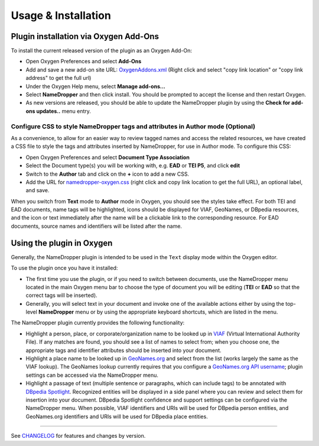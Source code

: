 Usage & Installation
********************

Plugin installation via Oxygen Add-Ons
======================================

To install the current released version of the plugin as an Oxygen Add-On:

* Open Oxygen Preferences and select **Add-Ons**
* Add and save a new add-on site URL: `OxygenAddons.xml`_
  (Right click and select "copy link location" or "copy link address" to get the full url)
* Under the Oxygen Help menu, select **Manage add-ons...**
* Select **NameDropper** and then click install.  You should be prompted to accept the
  license and then restart Oxygen.
* As new versions are released, you should be able to update the NameDropper plugin by
  using the **Check for add-ons updates..** menu entry.

.. _OxygenAddons.xml: ../res/OxygenAddons.xml?raw=true

Configure CSS to style NameDropper tags and attributes in Author mode (Optional)
--------------------------------------------------------------------------------

As a convenience, to allow for an easier way to review tagged names and access the
related resources, we have created a CSS file to style the tags and attributes
inserted by NameDropper, for use in Author mode. To configure this CSS:

* Open Oxygen Preferences and select **Document Type Association**
* Select the Document type(s) you will be working with, e.g. **EAD** or **TEI P5**,
  and click **edit**
* Switch to the **Author** tab and click on the **+** icon to add a new CSS.
* Add the URL for `namedropper-oxygen.css`_ (right click and copy link location
  to get the full URL), an optional label, and save.

When you switch from **Text** mode to **Author** mode in Oxygen, you should see the
styles take effect. For both TEI and EAD documents, name tags will be highlighted,
icons should be displayed for VIAF, GeoNames, or DBpedia resources, and the icon or
text immediately after the name will be a clickable link to the corresponding resource.
For EAD documents, source names and identifiers will be listed after the name.

.. _namedropper-oxygen.css: ../res/namedropper-oxygen.css?raw=true

Using the plugin in Oxygen
==========================

Generally, the NameDropper plugin is intended to be used in the ``Text`` display mode
within the Oxygen editor.

To use the plugin once you have it installed:

* The first time you use the plugin, or if you need to switch between documents, use the
  NameDropper menu located in the main Oxygen menu bar to choose the type of document
  you will be editing (**TEI** or **EAD** so that the correct tags will be inserted).

* Generally, you will select text in your document and invoke one of the available
  actions either by using the top-level **NameDropper** menu or by using the appropriate
  keyboard shortcuts, which are listed in the menu.

The NameDropper plugin currently provides the following functionality:

* Highlight a person, place, or corporate/organization name to be looked
  up in `VIAF`_ (Virtual International Authority File).  If any matches are found,
  you should see a list of names to select from; when you choose one, the appropriate
  tags and identifier attributes should be inserted into your document.

* Highlight a place name to be looked up in `GeoNames.org`_ and select from the list
  (works largely the same as the VIAF lookup).  The GeoNames lookup currently requires
  that you configure a `GeoNames.org API username`_; plugin settings can be accessed
  via the NameDropper menu.

* Highlight a passage of text (multiple sentence or paragraphs, which can include tags)
  to be annotated with `DBpedia Spotlight`_.  Recognized entities will be displayed in
  a side panel where you can review and select them for insertion into your document.
  DBpedia Spotlight confidence and support settings can be configured via the NameDropper
  menu.  When possible, VIAF identifiers and URIs will be used for DBpedia person entities,
  and GeoNames.org identifiers and URIs will be used for DBpedia place entities.

 .. _VIAF: http://viaf.org/
 .. _GeoNames.org: http://geonames.org/
 .. _GeoNames.org API username: http://www.geonames.org/login
 .. _DBpedia Spotlight: http://spotlight.dbpedia.org/

----

See `CHANGELOG`_ for features and changes by version.

.. _CHANGELOG: ../CHANGELOG.rst

